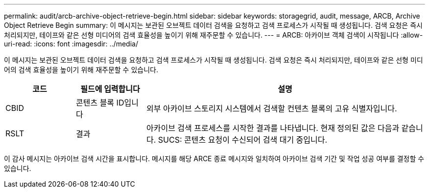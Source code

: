---
permalink: audit/arcb-archive-object-retrieve-begin.html 
sidebar: sidebar 
keywords: storagegrid, audit, message, ARCB, Archive Object Retrieve Begin 
summary: 이 메시지는 보관된 오브젝트 데이터 검색을 요청하고 검색 프로세스가 시작될 때 생성됩니다. 검색 요청은 즉시 처리되지만, 테이프와 같은 선형 미디어의 검색 효율성을 높이기 위해 재주문할 수 있습니다. 
---
= ARCB: 아카이브 객체 검색이 시작됩니다
:allow-uri-read: 
:icons: font
:imagesdir: ../media/


[role="lead"]
이 메시지는 보관된 오브젝트 데이터 검색을 요청하고 검색 프로세스가 시작될 때 생성됩니다. 검색 요청은 즉시 처리되지만, 테이프와 같은 선형 미디어의 검색 효율성을 높이기 위해 재주문할 수 있습니다.

[cols="1a,1a,4a"]
|===
| 코드 | 필드에 입력합니다 | 설명 


 a| 
CBID
 a| 
콘텐츠 블록 ID입니다
 a| 
외부 아카이브 스토리지 시스템에서 검색할 컨텐츠 블록의 고유 식별자입니다.



 a| 
RSLT
 a| 
결과
 a| 
아카이브 검색 프로세스를 시작한 결과를 나타냅니다. 현재 정의된 값은 다음과 같습니다. SUCS: 콘텐츠 요청이 수신되어 검색 대기 중입니다.

|===
이 감사 메시지는 아카이브 검색 시간을 표시합니다. 메시지를 해당 ARCE 종료 메시지와 일치하여 아카이브 검색 기간 및 작업 성공 여부를 결정할 수 있습니다.
